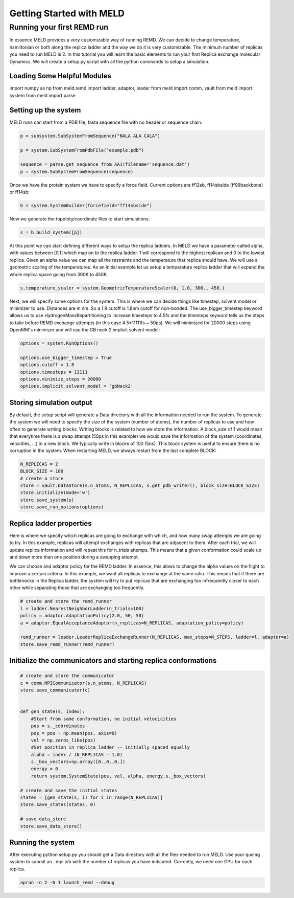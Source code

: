 =========================
Getting Started with MELD
=========================

Running your first REMD run
===========================

In essence MELD provides a very customizable way of running REMD. We can decide to change temperature, hamiltonian or both along the replica
ladder and the way we do it is very customizable. The minimum number of replicas you need to run MELD is 2. In this tutorial you will learn the basic elements to run your first Replica exchange molecular Dynamics. We will create a setup.py script with all the python commands to setup a simulation.

Loading Some Helpful Modules
----------------------------
import numpy as np
from meld.remd import ladder, adaptor, leader
from meld import comm, vault
from meld import system
from meld import parse


Setting up the system
---------------------

MELD runs can start from a PDB file, fasta sequence file with no header or sequence chain:

.. code-block:: python

    p = subsystem.SubSystemFromSequence("NALA ALA CALA")        
   
    p = system.SubSystemFromPdbFile("example.pdb")

    sequence = parse.get_sequence_from_AA1(filename='sequence.dat')
    p = system.SubSystemFromSequence(sequence)

Once we have the protein system we have to specify a force field. Current options are ff12sb, ff14sbside (ff99backbone) or ff14sb:

.. code-block:: python

    b = system.SystemBuilder(forcefield="ff14sbside")

Now we generate the topoloty/coordinate files to start simulations:

.. code-block:: python

    s = b.build_system([p])


At this point we can start defining different ways to setup the replica ladders. In MELD we have a parameter called alpha,
with values between [0,1] which map on to the replica ladder. 1 will correspond to the highest replican and 0 to the lowest
replica. Given an alpha value we can map all the restraints and the temperature that replica should have. We will use a
geometric scaling of the temperatures. As an initial example let us setup a temparature replica ladder that will expand the
whole replica space going from 300K to 450K.

.. code-block:: python

   s.temperature_scaler = system.GeometricTemperatureScaler(0, 1.0, 300., 450.)

Next, we will specify some options for the system. This is where we can decide things like timestep, solvent model or minimizer to use.
Distances are in nm. So a 1.8 cutoff is 1.8nm cutoff for non-bonded. The use_bigger_timestep keyword allows us to use 
HydrogenMassRepartitioning to increase timesteps to 4.5fs and the timesteps keyword tells us the steps to take before REMD exchange attempts 
(in this case 4.5*11111fs ~ 50ps). We will minimized for 20000 steps using OpenMM's minimizer and will use the GB neck 2 implicit solvent 
model:

.. code-block:: python

   options = system.RunOptions()

   options.use_bigger_timestep = True
   options.cutoff = 1.8
   options.timesteps = 11111
   options.minimize_steps = 20000
   options.implicit_solvent_model = 'gbNeck2'

Storing simulation output
-------------------------

By default, the setup script will generate a Data directory with all the information needed to run the system. To generate the system we 
will need to specify the size of the system (number of atoms), the number of replicas to use and how often to generate writing blocks. 
Writing blocks is related to how we store the information. A block_size of 1 would mean that everytime there is a swap attempt (50ps in this 
example) we would save the information of the system (coordinates, velocities, ...) in a new block. We typically write in blocks of 
100 (5ns). This block system is useful to ensure there is no corruption in the system. When restarting MELD, we always restart from the last 
complete BLOCK:

.. code-block:: python

    N_REPLICAS = 2
    BLOCK_SIZE = 100
    # create a store
    store = vault.DataStore(s.n_atoms, N_REPLICAS, s.get_pdb_writer(), block_size=BLOCK_SIZE)
    store.initialize(mode='w')
    store.save_system(s)
    store.save_run_options(options)

Replica ladder properties
-------------------------
Here is where we specify which replicas are going to exchange with which, and how many swap attempts we are going to try. In this example, 
replicas will attempt exchanges with replicas that are adjacent to them. After each trial, we will update replica information and will 
repeat this for n_trials attemps. This means that a given conformation could scale up and down more than one position during a swapping 
attempt.

We can choose and adaptor policy for the REMD ladder. In essence, this alows to change the alpha values on the flight to improve a certain 
criteria. In this example, we want all replicas to exchange at the same ratio. This means that if there are bottlenecks in the Replica 
ladder, the system will try to put replicas that are exchanging too infrequently closer to each other while separating those that are 
exchanging too frequently.

.. code-block:: python

    # create and store the remd_runner
    l = ladder.NearestNeighborLadder(n_trials=100)
    policy = adaptor.AdaptationPolicy(2.0, 50, 50)
    a = adaptor.EqualAcceptanceAdaptor(n_replicas=N_REPLICAS, adaptation_policy=policy)

    remd_runner = leader.LeaderReplicaExchangeRunner(N_REPLICAS, max_steps=N_STEPS, ladder=l, adaptor=a)
    store.save_remd_runner(remd_runner)

Initialize the communicators and starting replica conformations
---------------------------------------------------------------

.. code-block:: python

    # create and store the communicator
    c = comm.MPICommunicator(s.n_atoms, N_REPLICAS)
    store.save_communicator(c)


    def gen_state(s, index):
        #Start from same conformation, no initial velocicities
        pos = s._coordinates
        pos = pos - np.mean(pos, axis=0)
        vel = np.zeros_like(pos)
        #Set position in replica ladder -- initially spaced equally
        alpha = index / (N_REPLICAS - 1.0)
        s._box_vectors=np.array([0.,0.,0.])
        energy = 0
        return system.SystemState(pos, vel, alpha, energy,s._box_vectors)

    # create and save the initial states
    states = [gen_state(s, i) for i in range(N_REPLICAS)]
    store.save_states(states, 0)

    # save data_store
    store.save_data_store()

Running the system
------------------

After executing python setup.py you should get a Data directory with all the files needed to run MELD. Use your queing system to submit an .
mpi job with the number of replicas you have indicated. Currently, we need one GPU for each replica.

.. code-block:: shell

    aprun -n 2 -N 1 launch_remd --debug

